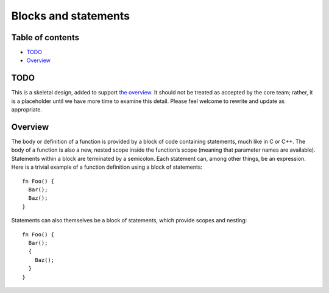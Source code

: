 Blocks and statements
=====================

.. raw:: html

   <!--
   Part of the Carbon Language project, under the Apache License v2.0 with LLVM
   Exceptions. See /LICENSE for license information.
   SPDX-License-Identifier: Apache-2.0 WITH LLVM-exception
   -->

.. raw:: html

   <!-- toc -->

Table of contents
-----------------

-  `TODO <#todo>`__
-  `Overview <#overview>`__

.. raw:: html

   <!-- tocstop -->

TODO
----

This is a skeletal design, added to support `the
overview <README.md>`__. It should not be treated as accepted by the
core team; rather, it is a placeholder until we have more time to
examine this detail. Please feel welcome to rewrite and update as
appropriate.

Overview
--------

The body or definition of a function is provided by a block of code
containing statements, much like in C or C++. The body of a function is
also a new, nested scope inside the function’s scope (meaning that
parameter names are available). Statements within a block are terminated
by a semicolon. Each statement can, among other things, be an
expression. Here is a trivial example of a function definition using a
block of statements:

::

   fn Foo() {
     Bar();
     Baz();
   }

Statements can also themselves be a block of statements, which provide
scopes and nesting:

::

   fn Foo() {
     Bar();
     {
       Baz();
     }
   }
